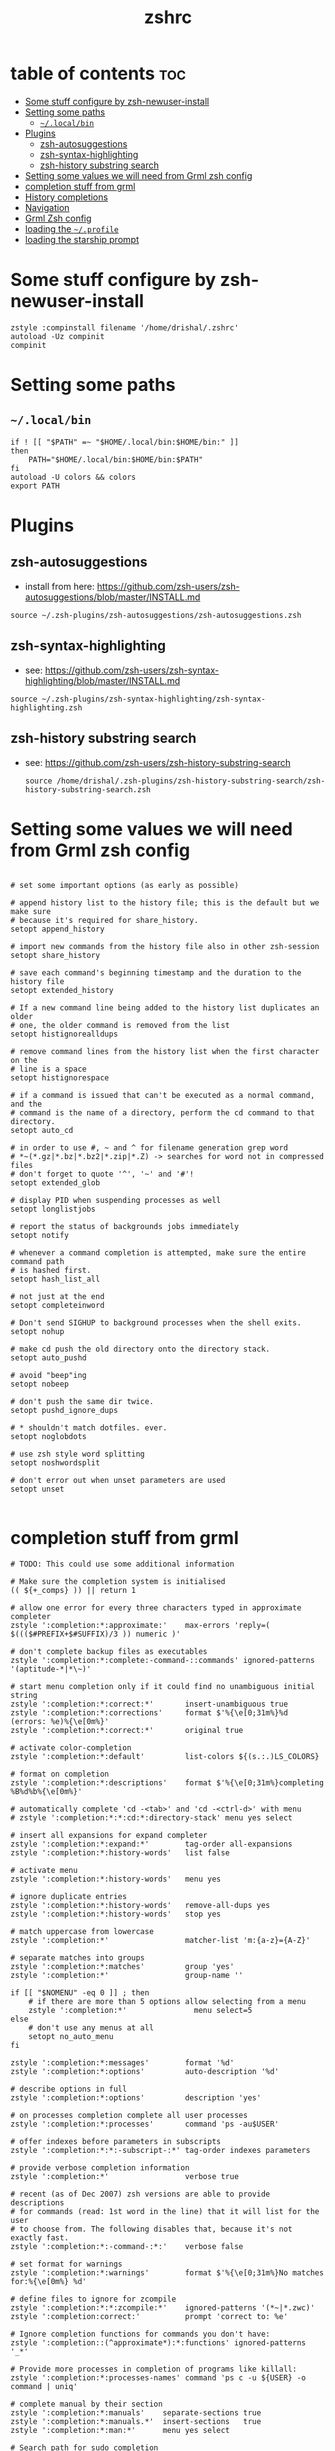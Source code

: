 #+TITLE: zshrc
#+PROPERTY: header-args :tangle .zshrc
* table of contents :toc:
- [[#some-stuff-configure-by-zsh-newuser-install][Some stuff configure by zsh-newuser-install]]
- [[#setting-some-paths][Setting some paths]]
  - [[#localbin][~~/.local/bin~]]
- [[#plugins][Plugins]]
  - [[#zsh-autosuggestions][zsh-autosuggestions]]
  - [[#zsh-syntax-highlighting][zsh-syntax-highlighting]]
  - [[#zsh-history-substring-search][zsh-history substring search]]
- [[#setting-some-values-we-will-need-from-grml-zsh-config][Setting some values we will need from Grml zsh config]]
- [[#completion-stuff-from-grml][completion stuff from grml]]
- [[#history-completions][History completions]]
- [[#navigation][Navigation]]
- [[#grml-zsh-config][Grml Zsh config]]
- [[#loading-the-profile][loading the ~~/.profile~]]
- [[#loading-the-starship-prompt][loading the starship prompt]]

* Some stuff configure by zsh-newuser-install
#+begin_src shell
zstyle :compinstall filename '/home/drishal/.zshrc'
autoload -Uz compinit
compinit
#+end_src

* Setting some paths
** ~~/.local/bin~
#+begin_src shell
if ! [[ "$PATH" =~ "$HOME/.local/bin:$HOME/bin:" ]]
then
    PATH="$HOME/.local/bin:$HOME/bin:$PATH"
fi
autoload -U colors && colors
export PATH
#+end_src

* Plugins
** zsh-autosuggestions
- install from here: https://github.com/zsh-users/zsh-autosuggestions/blob/master/INSTALL.md
#+begin_src shell
source ~/.zsh-plugins/zsh-autosuggestions/zsh-autosuggestions.zsh
#+end_src
** zsh-syntax-highlighting
- see: https://github.com/zsh-users/zsh-syntax-highlighting/blob/master/INSTALL.md
#+begin_src shell
source ~/.zsh-plugins/zsh-syntax-highlighting/zsh-syntax-highlighting.zsh
#+end_src
** zsh-history substring search
- see: https://github.com/zsh-users/zsh-history-substring-search
  #+begin_src shell
source /home/drishal/.zsh-plugins/zsh-history-substring-search/zsh-history-substring-search.zsh
  #+end_src

* Setting some values we will need from Grml zsh config
#+begin_src shell

# set some important options (as early as possible)

# append history list to the history file; this is the default but we make sure
# because it's required for share_history.
setopt append_history

# import new commands from the history file also in other zsh-session
setopt share_history

# save each command's beginning timestamp and the duration to the history file
setopt extended_history

# If a new command line being added to the history list duplicates an older
# one, the older command is removed from the list
setopt histignorealldups

# remove command lines from the history list when the first character on the
# line is a space
setopt histignorespace

# if a command is issued that can't be executed as a normal command, and the
# command is the name of a directory, perform the cd command to that directory.
setopt auto_cd

# in order to use #, ~ and ^ for filename generation grep word
# *~(*.gz|*.bz|*.bz2|*.zip|*.Z) -> searches for word not in compressed files
# don't forget to quote '^', '~' and '#'!
setopt extended_glob

# display PID when suspending processes as well
setopt longlistjobs

# report the status of backgrounds jobs immediately
setopt notify

# whenever a command completion is attempted, make sure the entire command path
# is hashed first.
setopt hash_list_all

# not just at the end
setopt completeinword

# Don't send SIGHUP to background processes when the shell exits.
setopt nohup

# make cd push the old directory onto the directory stack.
setopt auto_pushd

# avoid "beep"ing
setopt nobeep

# don't push the same dir twice.
setopt pushd_ignore_dups

# * shouldn't match dotfiles. ever.
setopt noglobdots

# use zsh style word splitting
setopt noshwordsplit

# don't error out when unset parameters are used
setopt unset

#+end_src

* completion stuff from grml
#+begin_src shell
# TODO: This could use some additional information

# Make sure the completion system is initialised
(( ${+_comps} )) || return 1

# allow one error for every three characters typed in approximate completer
zstyle ':completion:*:approximate:'    max-errors 'reply=( $((($#PREFIX+$#SUFFIX)/3 )) numeric )'

# don't complete backup files as executables
zstyle ':completion:*:complete:-command-::commands' ignored-patterns '(aptitude-*|*\~)'

# start menu completion only if it could find no unambiguous initial string
zstyle ':completion:*:correct:*'       insert-unambiguous true
zstyle ':completion:*:corrections'     format $'%{\e[0;31m%}%d (errors: %e)%{\e[0m%}'
zstyle ':completion:*:correct:*'       original true

# activate color-completion
zstyle ':completion:*:default'         list-colors ${(s.:.)LS_COLORS}

# format on completion
zstyle ':completion:*:descriptions'    format $'%{\e[0;31m%}completing %B%d%b%{\e[0m%}'

# automatically complete 'cd -<tab>' and 'cd -<ctrl-d>' with menu
# zstyle ':completion:*:*:cd:*:directory-stack' menu yes select

# insert all expansions for expand completer
zstyle ':completion:*:expand:*'        tag-order all-expansions
zstyle ':completion:*:history-words'   list false

# activate menu
zstyle ':completion:*:history-words'   menu yes

# ignore duplicate entries
zstyle ':completion:*:history-words'   remove-all-dups yes
zstyle ':completion:*:history-words'   stop yes

# match uppercase from lowercase
zstyle ':completion:*'                 matcher-list 'm:{a-z}={A-Z}'

# separate matches into groups
zstyle ':completion:*:matches'         group 'yes'
zstyle ':completion:*'                 group-name ''

if [[ "$NOMENU" -eq 0 ]] ; then
    # if there are more than 5 options allow selecting from a menu
    zstyle ':completion:*'               menu select=5
else
    # don't use any menus at all
    setopt no_auto_menu
fi

zstyle ':completion:*:messages'        format '%d'
zstyle ':completion:*:options'         auto-description '%d'

# describe options in full
zstyle ':completion:*:options'         description 'yes'

# on processes completion complete all user processes
zstyle ':completion:*:processes'       command 'ps -au$USER'

# offer indexes before parameters in subscripts
zstyle ':completion:*:*:-subscript-:*' tag-order indexes parameters

# provide verbose completion information
zstyle ':completion:*'                 verbose true

# recent (as of Dec 2007) zsh versions are able to provide descriptions
# for commands (read: 1st word in the line) that it will list for the user
# to choose from. The following disables that, because it's not exactly fast.
zstyle ':completion:*:-command-:*:'    verbose false

# set format for warnings
zstyle ':completion:*:warnings'        format $'%{\e[0;31m%}No matches for:%{\e[0m%} %d'

# define files to ignore for zcompile
zstyle ':completion:*:*:zcompile:*'    ignored-patterns '(*~|*.zwc)'
zstyle ':completion:correct:'          prompt 'correct to: %e'

# Ignore completion functions for commands you don't have:
zstyle ':completion::(^approximate*):*:functions' ignored-patterns '_*'

# Provide more processes in completion of programs like killall:
zstyle ':completion:*:processes-names' command 'ps c -u ${USER} -o command | uniq'

# complete manual by their section
zstyle ':completion:*:manuals'    separate-sections true
zstyle ':completion:*:manuals.*'  insert-sections   true
zstyle ':completion:*:man:*'      menu yes select

# Search path for sudo completion
zstyle ':completion:*:sudo:*' command-path /usr/local/sbin \
    /usr/local/bin  \
    /usr/sbin       \
    /usr/bin        \
    /sbin           \
    /bin            \
    /usr/X11R6/bin
#+end_src

* History completions
#+begin_src shell
HISTFILE=${HISTFILE:-${ZDOTDIR:-${HOME}}/.zsh_history}
#+end_src

* Navigation
#+begin_src shell
bindkey "^[[1;5C" forward-word
bindkey "^[[1;5D" backward-word
#+end_src

* Grml Zsh config
https://git.grml.org/?p=grml-etc-core.git;a=blob_plain;f=etc/zsh/zshrc;hb=HEAD
#+begin_src shell
# source ~/.zsh-plugins/zshrc
#+end_src
* loading the ~~/.profile~
#+begin_src shell
source ~/.profile
#+end_src


* loading the starship prompt
#+begin_src shell
eval "$(starship init zsh)"
#+end_src
